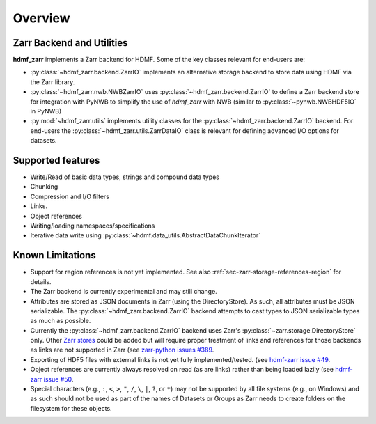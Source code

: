 .. _sec-overview:

Overview
========

Zarr Backend and Utilities
--------------------------

**hdmf_zarr** implements a Zarr backend for HDMF. Some of the key classes relevant for end-users are:

* :py:class:`~hdmf_zarr.backend.ZarrIO` implements an alternative storage backend to store data using HDMF via the Zarr library.
* :py:class:`~hdmf_zarr.nwb.NWBZarrIO` uses :py:class:`~hdmf_zarr.backend.ZarrIO` to define a Zarr backend store for integration with PyNWB to simplify the use of `hdmf_zarr` with NWB (similar to :py:class:`~pynwb.NWBHDF5IO` in PyNWB)
* :py:mod:`~hdmf_zarr.utils` implements utility classes for the :py:class:`~hdmf_zarr.backend.ZarrIO` backend. For end-users the :py:class:`~hdmf_zarr.utils.ZarrDataIO` class is relevant for defining advanced I/O options for datasets.

Supported features
------------------

- Write/Read of basic data types, strings and compound data types
- Chunking
- Compression and I/O filters
- Links.
- Object references
- Writing/loading namespaces/specifications
- Iterative data write using :py:class:`~hdmf.data_utils.AbstractDataChunkIterator`

Known Limitations
-----------------

- Support for region references is not yet implemented. See also :ref:`sec-zarr-storage-references-region` for details.
- The Zarr backend is currently experimental and may still change.
- Attributes are stored as JSON documents in Zarr (using the DirectoryStore). As such, all attributes must be JSON serializable. The :py:class:`~hdmf_zarr.backend.ZarrIO` backend attempts to cast types to JSON serializable types as much as possible.
- Currently the :py:class:`~hdmf_zarr.backend.ZarrIO` backend uses Zarr's :py:class:`~zarr.storage.DirectoryStore` only. Other `Zarr stores <https://zarr.readthedocs.io/en/stable/api/storage.html>`_ could be added but will require proper treatment of links and references for those backends as links are not supported in Zarr (see `zarr-python issues #389 <https://github.com/zarr-developers/zarr-python/issues/389>`_.
- Exporting of HDF5 files with external links is not yet fully implemented/tested. (see `hdmf-zarr issue #49 <https://github.com/hdmf-dev/hdmf-zarr/issues/49>`_.
- Object references are currently always resolved on read (as are links) rather than being loaded lazily (see `hdmf-zarr issue #50 <https://github.com/hdmf-dev/hdmf-zarr/issues/50>`_.
- Special characters (e.g., ``:``, ``<``, ``>``, ``"``, ``/``, ``\``, ``|``, ``?``, or ``*``) may not be supported by all file systems (e.g., on Windows) and as such should not be used as part of the names of Datasets or Groups as Zarr needs to create folders on the filesystem for these objects.
